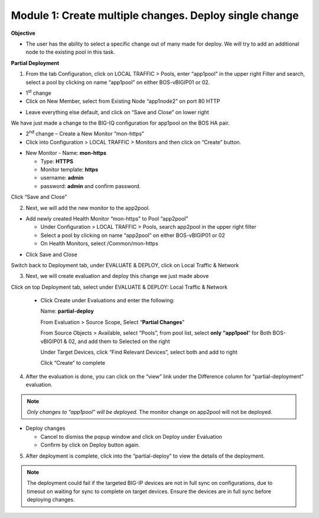 Module 1: Create multiple changes. Deploy single change
~~~~~~~~~~~~~~~~~~~~~~~~~~~~~~~~~~~~~~~~~~~~~~~~~~~~~~~

**Objective**

-  The user has the ability to select a specific change out of many made for deploy. We will try to add an additional node to the existing pool in this task.

**Partial Deployment**

1. From the tab Configuration, click on LOCAL TRAFFIC > Pools, enter “app1pool” in the upper right Filter and search, select a pool by clicking on name “app1pool” on either BOS-vBIGIP01 or 02.

|image1|

-  1\ :sup:`st` change

-  Click on New Member, select from Existing Node “app1node2” on port 80 HTTP

|image2|

-  Leave everything else default, and click on “Save and Close” on lower right

We have just made a change to the BIG-IQ configuration for app1pool on the BOS HA pair.

-  2\ :sup:`nd` change – Create a New Monitor “mon-https”

-  Click into Configuration > LOCAL TRAFFIC > Monitors and then click on “Create” button.

|image3|

-  New Monitor
   -  Name: **mon-https**

   -  Type: **HTTPS**

   -  Monitor template: **https**

   -  username: **admin**

   -  password: **admin** and confirm password.

Click “Save and Close”

|image4|

2. Next, we will add the new monitor to the app2pool.

-  Add newly created Health Monitor “mon-https” to Pool “app2pool”

   -  Under Configuration > LOCAL TRAFFIC > Pools, search app2pool in the upper right filter

   -  Select a pool by clicking on name “app2pool” on either BOS-vBIGIP01 or 02

   -  On Health Monitors, select /Common/mon-https

|image5|

-  Click Save and Close

Switch back to Deployment tab, under EVALUATE & DEPLOY, click on Local Traffic & Network

3. Next, we will create evaluation and deploy this change we just made above

Click on top Deployment tab, select under EVALUATE & DEPLOY: Local Traffic & Network

   -  Click Create under Evaluations and enter the following:

      Name: **partial-deploy**

      From Evaluation > Source Scope, Select “\ **Partial Changes**\ ”

      From Source Objects > Available, select “Pools”, from pool list, select **only “app1pool**\ ” for Both BOS-vBIGIP01 & 02, and add them to Selected on the right

      Under Target Devices, click “Find Relevant Devices”, select both and add to right

      Click “Create” to complete

|image6|

4. After the evaluation is done, you can click on the “view” link under the Difference column for “partial-deployment” evaluation.

|image7|

|image8|

.. NOTE::
	 *Only changes to “app1pool” will be deployed.* The monitor change on app2pool will not be deployed.

-  Deploy changes

   -  Cancel to dismiss the popup window and click on Deploy under
      Evaluation

   -  Confirm by click on Deploy button again.

|image9|

5. After deployment is complete, click into the “partial-deploy” to view the details of the deployment.

|image10|

.. NOTE::
	 The deployment could fail if the targeted BIG-IP devices are not in full sync on configurations, due to timeout on waiting for sync to complete on target devices. Ensure the devices are in full sync before deploying changes.

.. |image1| image:: media/image1.png
   :width: 6.49583in
   :height: 4.47500in
.. |image2| image:: media/image2.png
   :width: 6.49583in
   :height: 4.87500in
.. |image3| image:: media/image3.png
   :width: 6.22917in
   :height: 2.67708in
.. |image4| image:: media/image4.png
   :width: 6.48958in
   :height: 4.21875in
.. |image5| image:: media/image5.png
   :width: 6.50000in
   :height: 4.22917in
.. |image6| image:: media/image6.png
   :width: 6.50000in
   :height: 4.92361in
.. |image7| image:: media/image7.png
   :width: 6.49583in
   :height: 2.84583in
.. |image8| image:: media/image8.png
   :width: 6.50000in
   :height: 3.32645in
.. |image9| image:: media/image9.png
   :width: 6.50000in
   :height: 3.50000in
.. |image10| image:: media/image10.png
   :width: 6.50000in
   :height: 3.65625in